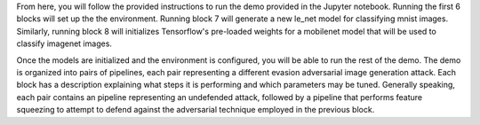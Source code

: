 From here, you will follow the provided instructions to run the demo provided in the Jupyter notebook.
Running the first 6 blocks will set up the the environment.
Running block 7 will generate a new le_net model for classifying mnist images.
Similarly, running block 8 will initializes Tensorflow's pre-loaded weights for a mobilenet model that will be used to classify imagenet images.

Once the models are initialized and the environment is configured, you will be able to run the rest of the demo.
The demo is organized into pairs of pipelines, each pair representing a different evasion adversarial image generation attack.
Each block has a description explaining what steps it is performing and which parameters may be tuned.
Generally speaking, each pair contains an pipeline representing an undefended attack, followed by a pipeline that performs feature squeezing to attempt to defend against the adversarial technique employed in the previous block.
